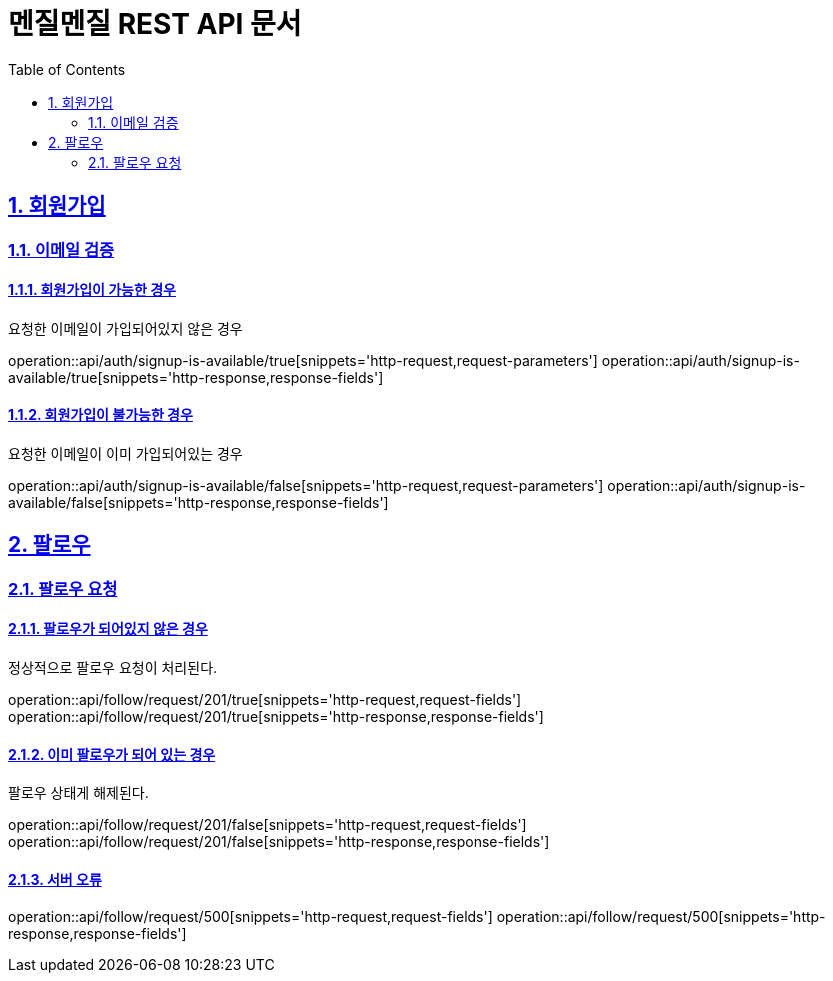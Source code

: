 // ifndef::snippets[]
// = :snippets: ../../build/generated-snippets
// endif::[]
= 멘질멘질 REST API 문서
:doctype: book
:icons: font
:source-highlighter: highlightjs
:toc: left
:toclevels: 2
:sectlinks:
:sectnums:

== 회원가입

=== 이메일 검증
==== 회원가입이 가능한 경우
요청한 이메일이 가입되어있지 않은 경우

operation::api/auth/signup-is-available/true[snippets='http-request,request-parameters']
operation::api/auth/signup-is-available/true[snippets='http-response,response-fields']

==== 회원가입이 불가능한 경우
요청한 이메일이 이미 가입되어있는 경우

operation::api/auth/signup-is-available/false[snippets='http-request,request-parameters']
operation::api/auth/signup-is-available/false[snippets='http-response,response-fields']


== 팔로우
=== 팔로우 요청
==== 팔로우가 되어있지 않은 경우
정상적으로 팔로우 요청이 처리된다.

operation::api/follow/request/201/true[snippets='http-request,request-fields']
operation::api/follow/request/201/true[snippets='http-response,response-fields']

==== 이미 팔로우가 되어 있는 경우
팔로우 상태게 해제된다.

operation::api/follow/request/201/false[snippets='http-request,request-fields']
operation::api/follow/request/201/false[snippets='http-response,response-fields']

==== 서버 오류

operation::api/follow/request/500[snippets='http-request,request-fields']
operation::api/follow/request/500[snippets='http-response,response-fields']
